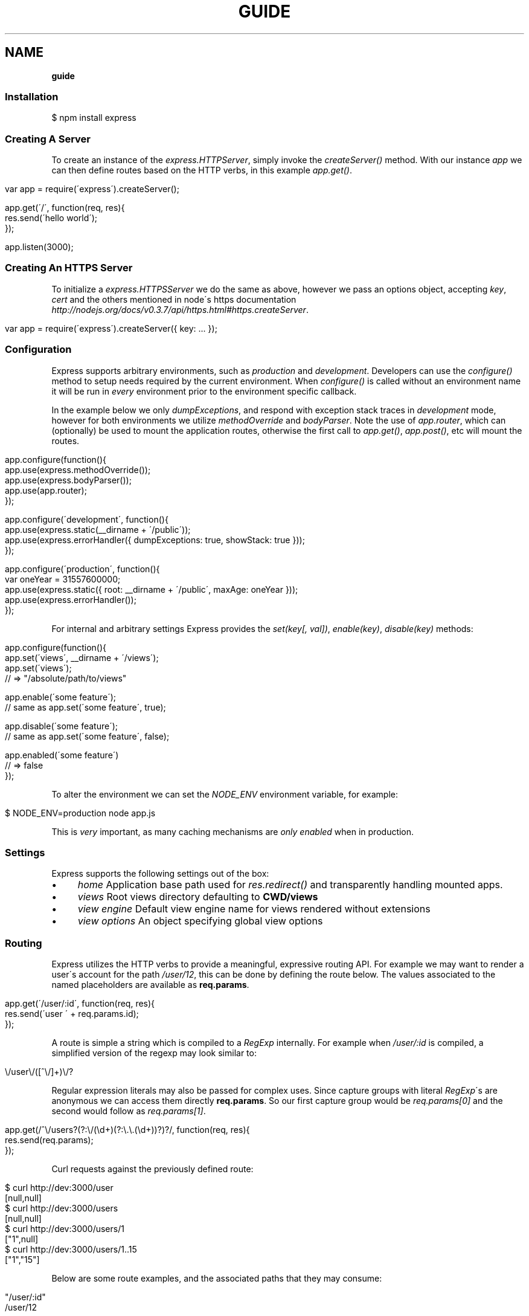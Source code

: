 .\" generated with Ronn/v0.7.3
.\" http://github.com/rtomayko/ronn/tree/0.7.3
.
.TH "GUIDE" "" "March 2011" "" ""
.
.SH "NAME"
\fBguide\fR
.
.SS "Installation"
.
.nf

$ npm install express
.
.fi
.
.SS "Creating A Server"
To create an instance of the \fIexpress\.HTTPServer\fR, simply invoke the \fIcreateServer()\fR method\. With our instance \fIapp\fR we can then define routes based on the HTTP verbs, in this example \fIapp\.get()\fR\.
.
.IP "" 4
.
.nf

var app = require(\'express\')\.createServer();

app\.get(\'/\', function(req, res){
  res\.send(\'hello world\');
});

app\.listen(3000);
.
.fi
.
.IP "" 0
.
.SS "Creating An HTTPS Server"
To initialize a \fIexpress\.HTTPSServer\fR we do the same as above, however we pass an options object, accepting \fIkey\fR, \fIcert\fR and the others mentioned in node\'s https documentation \fIhttp://nodejs\.org/docs/v0\.3\.7/api/https\.html#https\.createServer\fR\.
.
.IP "" 4
.
.nf

 var app = require(\'express\')\.createServer({ key: \.\.\. });
.
.fi
.
.IP "" 0
.
.SS "Configuration"
Express supports arbitrary environments, such as \fIproduction\fR and \fIdevelopment\fR\. Developers can use the \fIconfigure()\fR method to setup needs required by the current environment\. When \fIconfigure()\fR is called without an environment name it will be run in \fIevery\fR environment prior to the environment specific callback\.
.
.P
In the example below we only \fIdumpExceptions\fR, and respond with exception stack traces in \fIdevelopment\fR mode, however for both environments we utilize \fImethodOverride\fR and \fIbodyParser\fR\. Note the use of \fIapp\.router\fR, which can (optionally) be used to mount the application routes, otherwise the first call to \fIapp\.get()\fR, \fIapp\.post()\fR, etc will mount the routes\.
.
.IP "" 4
.
.nf

app\.configure(function(){
    app\.use(express\.methodOverride());
    app\.use(express\.bodyParser());
    app\.use(app\.router);
});

app\.configure(\'development\', function(){
    app\.use(express\.static(__dirname + \'/public\'));
    app\.use(express\.errorHandler({ dumpExceptions: true, showStack: true }));
});

app\.configure(\'production\', function(){
  var oneYear = 31557600000;
  app\.use(express\.static({ root: __dirname + \'/public\', maxAge: oneYear }));
  app\.use(express\.errorHandler());
});
.
.fi
.
.IP "" 0
.
.P
For internal and arbitrary settings Express provides the \fIset(key[, val])\fR, \fIenable(key)\fR, \fIdisable(key)\fR methods:
.
.IP "" 4
.
.nf

 app\.configure(function(){
    app\.set(\'views\', __dirname + \'/views\');
    app\.set(\'views\');
    // => "/absolute/path/to/views"

    app\.enable(\'some feature\');
    // same as app\.set(\'some feature\', true);

    app\.disable(\'some feature\');
    // same as app\.set(\'some feature\', false);

    app\.enabled(\'some feature\')
    // => false
 });
.
.fi
.
.IP "" 0
.
.P
To alter the environment we can set the \fINODE_ENV\fR environment variable, for example:
.
.IP "" 4
.
.nf

$ NODE_ENV=production node app\.js
.
.fi
.
.IP "" 0
.
.P
This is \fIvery\fR important, as many caching mechanisms are \fIonly enabled\fR when in production\.
.
.SS "Settings"
Express supports the following settings out of the box:
.
.IP "\(bu" 4
\fIhome\fR Application base path used for \fIres\.redirect()\fR and transparently handling mounted apps\.
.
.IP "\(bu" 4
\fIviews\fR Root views directory defaulting to \fBCWD/views\fR
.
.IP "\(bu" 4
\fIview engine\fR Default view engine name for views rendered without extensions
.
.IP "\(bu" 4
\fIview options\fR An object specifying global view options
.
.IP "" 0
.
.SS "Routing"
Express utilizes the HTTP verbs to provide a meaningful, expressive routing API\. For example we may want to render a user\'s account for the path \fI/user/12\fR, this can be done by defining the route below\. The values associated to the named placeholders are available as \fBreq\.params\fR\.
.
.IP "" 4
.
.nf

app\.get(\'/user/:id\', function(req, res){
    res\.send(\'user \' + req\.params\.id);
});
.
.fi
.
.IP "" 0
.
.P
A route is simple a string which is compiled to a \fIRegExp\fR internally\. For example when \fI/user/:id\fR is compiled, a simplified version of the regexp may look similar to:
.
.IP "" 4
.
.nf

\e/user\e/([^\e/]+)\e/?
.
.fi
.
.IP "" 0
.
.P
Regular expression literals may also be passed for complex uses\. Since capture groups with literal \fIRegExp\fR\'s are anonymous we can access them directly \fBreq\.params\fR\. So our first capture group would be \fIreq\.params[0]\fR and the second would follow as \fIreq\.params[1]\fR\.
.
.IP "" 4
.
.nf

app\.get(/^\e/users?(?:\e/(\ed+)(?:\e\.\e\.(\ed+))?)?/, function(req, res){
    res\.send(req\.params);
});
.
.fi
.
.IP "" 0
.
.P
Curl requests against the previously defined route:
.
.IP "" 4
.
.nf

   $ curl http://dev:3000/user
   [null,null]
   $ curl http://dev:3000/users
   [null,null]
   $ curl http://dev:3000/users/1
   ["1",null]
   $ curl http://dev:3000/users/1\.\.15
   ["1","15"]
.
.fi
.
.IP "" 0
.
.P
Below are some route examples, and the associated paths that they may consume:
.
.IP "" 4
.
.nf

 "/user/:id"
 /user/12

 "/users/:id?"
 /users/5
 /users

 "/files/*"
 /files/jquery\.js
 /files/javascripts/jquery\.js

 "/file/*\.*"
 /files/jquery\.js
 /files/javascripts/jquery\.js

 "/user/:id/:operation?"
 /user/1
 /user/1/edit

 "/products\.:format"
 /products\.json
 /products\.xml

 "/products\.:format?"
 /products\.json
 /products\.xml
 /products

 "/user/:id\.:format?"
 /user/12
 /user/12\.json
.
.fi
.
.IP "" 0
.
.P
For example we can \fBPOST\fR some json, and echo the json back using the \fIbodyParser\fR middleware which will parse json request bodies (as well as others), and place the result in \fIreq\.body\fR:
.
.IP "" 4
.
.nf

var express = require(\'express\')
  , app = express\.createServer();

app\.use(express\.bodyParser());

app\.post(\'/\', function(req, res){
  res\.send(req\.body);
});

app\.listen(3000);
.
.fi
.
.IP "" 0
.
.P
Typically we may use a "dumb" placeholder such as "/user/:id" which has no restrictions, however say for example we are limiting a user id to digits, we may use \fI\'/user/:id(\ed+)\'\fR which will \fInot\fR match unless the placeholder value contains only digits\.
.
.SS "Passing Route Control"
We may pass control to the next \fImatching\fR route, by calling the \fIthird\fR argument, the \fInext()\fR function\. When a match cannot be made, control is passed back to Connect, and middleware continue to be invoked in the order that they are added via \fIuse()\fR\. The same is true for several routes which have the same path defined, they will simply be executed in order until one does \fInot\fR call \fInext()\fR and decides to respond\.
.
.IP "" 4
.
.nf

app\.get(\'/users/:id?\', function(req, res, next){
    var id = req\.params\.id;
    if (id) {
        // do something
    } else {
        next();
    }
});

app\.get(\'/users\', function(req, res){
    // do something else
});
.
.fi
.
.IP "" 0
.
.P
The \fIapp\.all()\fR method is useful for applying the same logic for all HTTP verbs in a single call\. Below we use this to load a user from our fake database, and assign it to \fIreq\.user\fR\.
.
.IP "" 4
.
.nf

var express = require(\'express\')
  , app = express\.createServer();

var users = [{ name: \'tj\' }];

app\.all(\'/user/:id/:op?\', function(req, res, next){
  req\.user = users[req\.params\.id];
  if (req\.user) {
    next();
  } else {
    next(new Error(\'cannot find user \' + req\.params\.id));
  }
});

app\.get(\'/user/:id\', function(req, res){
  res\.send(\'viewing \' + req\.user\.name);
});

app\.get(\'/user/:id/edit\', function(req, res){
  res\.send(\'editing \' + req\.user\.name);
});

app\.put(\'/user/:id\', function(req, res){
  res\.send(\'updating \' + req\.user\.name);
});

app\.get(\'*\', function(req, res){
  res\.send(\'what???\', 404);
});

app\.listen(3000);
.
.fi
.
.IP "" 0
.
.SS "Middleware"
Middleware via Connect \fIhttp://github\.com/senchalabs/connect\fR can be passed to \fIexpress\.createServer()\fR as you would with a regular Connect server\. For example:
.
.IP "" 4
.
.nf

  var express = require(\'express\');

var app = express\.createServer(
      express\.logger()
    , express\.bodyParser()
  );
.
.fi
.
.IP "" 0
.
.P
Alternatively we can \fIuse()\fR them which is useful when adding middleware within \fIconfigure()\fR blocks, in a progressive manor\.
.
.IP "" 4
.
.nf

app\.use(express\.logger({ format: \':method :uri\' }));
.
.fi
.
.IP "" 0
.
.P
Typically with connect middleware you would \fIrequire(\'connect\')\fR like so:
.
.IP "" 4
.
.nf

var connect = require(\'connect\');
app\.use(connect\.logger());
app\.use(connect\.bodyParser());
.
.fi
.
.IP "" 0
.
.P
This is somewhat annoying, so express re\-exports these middleware properties, however they are \fIidentical\fR:
.
.IP "" 4
.
.nf

app\.use(express\.logger());
app\.use(express\.bodyParser());
.
.fi
.
.IP "" 0
.
.SS "Route Middleware"
Routes may utilize route\-specific middleware by passing one or more additional callbacks (or arrays) to the method\. This feature is extremely useful for restricting access, loading data used by the route etc\.
.
.P
Typically async data retrieval might look similar to below, where we take the \fI:id\fR parameter, and attempt loading a user\.
.
.IP "" 4
.
.nf

app\.get(\'/user/:id\', function(req, res, next){
  loadUser(req\.params\.id, function(err, user){
    if (err) return next(err);
    res\.send(\'Viewing user \' + user\.name);
  });
});
.
.fi
.
.IP "" 0
.
.P
To keep things DRY and to increase readability we can apply this logic within a middleware\. As you can see below, abstracting this logic into middleware allows us to reuse it, and clean up our route at the same time\.
.
.IP "" 4
.
.nf

function loadUser(req, res, next) {
  // You would fetch your user from the db
  var user = users[req\.params\.id];
  if (user) {
    req\.user = user;
    next();
  } else {
    next(new Error(\'Failed to load user \' + req\.params\.id));
  }
}

app\.get(\'/user/:id\', loadUser, function(req, res){
  res\.send(\'Viewing user \' + req\.user\.name);
});
.
.fi
.
.IP "" 0
.
.P
Multiple route middleware can be applied, and will be executed sequentially to apply further logic such as restricting access to a user account\. In the example below only the authenticated user may edit his/her account\.
.
.IP "" 4
.
.nf

function andRestrictToSelf(req, res, next) {
  req\.authenticatedUser\.id == req\.user\.id
    ? next()
    : next(new Error(\'Unauthorized\'));
}

app\.get(\'/user/:id/edit\', loadUser, andRestrictToSelf, function(req, res){
  res\.send(\'Editing user \' + req\.user\.name);
});
.
.fi
.
.IP "" 0
.
.P
Keeping in mind that middleware are simply functions, we can define function that \fIreturns\fR the middleware in order to create a more expressive and flexible solution as shown below\.
.
.IP "" 4
.
.nf

function andRestrictTo(role) {
  return function(req, res, next) {
    req\.authenticatedUser\.role == role
      ? next()
      : next(new Error(\'Unauthorized\'));
  }
}

app\.del(\'/user/:id\', loadUser, andRestrictTo(\'admin\'), function(req, res){
  res\.send(\'Deleted user \' + req\.user\.name);
});
.
.fi
.
.IP "" 0
.
.P
Commonly used "stacks" of middleware can be passed as an array (\fIapplied recursively\fR), which can be mixed and matched to any degree\.
.
.IP "" 4
.
.nf

var a = [middleware1, middleware2]
  , b = [middleware3, middleware4]
  , all = [a, b];

app\.get(\'/foo\', a, function(){});
app\.get(\'/bar\', a, function(){});

app\.get(\'/\', a, middleware3, middleware4, function(){});
app\.get(\'/\', a, b, function(){});
app\.get(\'/\', all, function(){});
.
.fi
.
.IP "" 0
.
.P
For this example in full, view the route middleware example \fIhttp://github\.com/visionmedia/express/blob/master/examples/route\-middleware/app\.js\fR in the repository\.
.
.SS "HTTP Methods"
We have seen \fIapp\.get()\fR a few times, however Express also exposes other familiar HTTP verbs in the same manor, such as \fIapp\.post()\fR, \fIapp\.del()\fR, etc\.
.
.P
A common example for \fIPOST\fR usage, is when "submitting" a form\. Below we simply set our form method to "post" in our html, and control will be given to the route we have defined below it\.
.
.IP "" 4
.
.nf

 <form method="post" action="/">
     <input type="text" name="user[name]" />
     <input type="text" name="user[email]" />
     <input type="submit" value="Submit" />
 </form>
.
.fi
.
.IP "" 0
.
.P
By default Express does not know what to do with this request body, so we should add the \fIbodyParser\fR middleware, which will parse \fIapplication/x\-www\-form\-urlencoded\fR and \fIapplication/json\fR request bodies and place the variables in \fIreq\.body\fR\. We can do this by "using" the middleware as shown below:
.
.IP "" 4
.
.nf

app\.use(express\.bodyParser());
.
.fi
.
.IP "" 0
.
.P
Our route below will now have access to the \fIreq\.body\.user\fR object which will contain the \fIname\fR and \fIemail\fR properties when defined\.
.
.IP "" 4
.
.nf

app\.post(\'/\', function(req, res){
  console\.log(req\.body\.user);
  res\.redirect(\'back\');
});
.
.fi
.
.IP "" 0
.
.P
When using methods such as \fIPUT\fR with a form, we can utilize a hidden input named \fI_method\fR, which can be used to alter the HTTP method\. To do so we first need the \fImethodOverride\fR middleware, which should be placed below \fIbodyParser\fR so that it can utilize it\'s \fIreq\.body\fR containing the form values\.
.
.IP "" 4
.
.nf

app\.use(express\.bodyParser());
app\.use(express\.methodOverride());
.
.fi
.
.IP "" 0
.
.P
The reason that these are not always defaults, is simply because these are not required for Express to be fully functional\. Depending on the needs of your application, you may not need these at all, your methods such as \fIPUT\fR and \fIDELETE\fR can still be accessed by clients which can use them directly, although \fImethodOverride\fR provides a great solution for forms\. Below shows what the usage of \fIPUT\fR might look like:
.
.IP "" 4
.
.nf

<form method="post" action="/">
  <input type="hidden" name="_method" value="put" />
  <input type="text" name="user[name]" />
  <input type="text" name="user[email]" />
  <input type="submit" value="Submit" />
</form>

app\.put(\'/\', function(){
    console\.log(req\.body\.user);
    res\.redirect(\'back\');
});
.
.fi
.
.IP "" 0
.
.SS "Error Handling"
Express provides the \fIapp\.error()\fR method which receives exceptions thrown within a route, or passed to \fInext(err)\fR\. Below is an example which serves different pages based on our ad\-hoc \fINotFound\fR exception:
.
.IP "" 4
.
.nf

function NotFound(msg){
  this\.name = \'NotFound\';
  Error\.call(this, msg);
  Error\.captureStackTrace(this, arguments\.callee);
}

NotFound\.protoype\.__proto__ = Error\.prototype;

app\.get(\'/404\', function(req, res){
  throw new NotFound;
});

app\.get(\'/500\', function(req, res){
  throw new Error(\'keyboard cat!\');
});
.
.fi
.
.IP "" 0
.
.P
We can call \fIapp\.error()\fR several times as shown below\. Here we check for an instanceof \fINotFound\fR and show the 404 page, or we pass on to the next error handler\.
.
.P
Note that these handlers can be defined anywhere, as they will be placed below the route handlers on \fIlisten()\fR\. This allows for definition within \fIconfigure()\fR blocks so we can handle exceptions in different ways based on the environment\.
.
.IP "" 4
.
.nf

app\.error(function(err, req, res, next){
    if (err instanceof NotFound) {
        res\.render(\'404\.jade\');
    } else {
        next(err);
    }
});
.
.fi
.
.IP "" 0
.
.P
Here we assume all errors as 500 for the simplicity of this demo, however you can choose whatever you like\. For example when node performs filesystem syscalls, you may receive an error object with the \fIerror\.code\fR of \fIENOENT\fR, meaning "no such file or directory", we can utilize this in our error handling and display a page specific to this if desired\.
.
.IP "" 4
.
.nf

app\.error(function(err, req, res){
  res\.render(\'500\.jade\', {
     error: err
  });
});
.
.fi
.
.IP "" 0
.
.P
Our apps could also utilize the Connect \fIerrorHandler\fR middleware to report on exceptions\. For example if we wish to output exceptions in "development" mode to \fIstderr\fR we can use:
.
.IP "" 4
.
.nf

app\.use(express\.errorHandler({ dumpExceptions: true }));
.
.fi
.
.IP "" 0
.
.P
Also during development we may want fancy html pages to show exceptions that are passed or thrown, so we can set \fIshowStack\fR to true:
.
.IP "" 4
.
.nf

app\.use(express\.errorHandler({ showStack: true, dumpExceptions: true }));
.
.fi
.
.IP "" 0
.
.P
The \fIerrorHandler\fR middleware also responds with \fIjson\fR if \fIAccept: application/json\fR is present, which is useful for developing apps that rely heavily on client\-side JavaScript\.
.
.SS "Route Param Pre\-conditions"
Route param pre\-conditions can drastically improve the readability of your application, through implicit loading of data, and validation of request urls\. For example if you are constantly fetching common data for several routes, such as loading a user for \fI/user/:id\fR, we might typically do something like below:
.
.IP "" 4
.
.nf

app\.get(\'/user/:userId\', function(req, res, next){
  User\.get(req\.params\.userId, function(err, user){
    if (err) return next(err);
    res\.send(\'user \' + user\.name);
  });
});
.
.fi
.
.IP "" 0
.
.P
With preconditions our params can be mapped to callbacks which may perform validation, coercion, or even loading data from a database\. Below we invoke \fIapp\.param()\fR with the parameter name we wish to map to some middleware, as you can see we receive the \fIid\fR argument which contains the placeholder value\. Using this we load the user and perform error handling as usual, and simple call \fInext()\fR to pass control to the next precondition or route handler\.
.
.IP "" 4
.
.nf

app\.param(\'userId\', function(req, res, next, id){
  User\.get(id, function(err, user){
    if (err) return next(err);
    if (!user) return next(new Error(\'failed to find user\'));
    req\.user = user;
    next();
  });
});
.
.fi
.
.IP "" 0
.
.P
Doing so, as mentioned drastically improves our route readability, and allows us to easily share this logic throughout our application:
.
.IP "" 4
.
.nf

app\.get(\'/user/:userId\', function(req, res){
  res\.send(\'user \' + req\.user\.name);
});
.
.fi
.
.IP "" 0
.
.P
For simple cases such as route placeholder validation and coercion we can simple pass a callback which has an arity of 1 (accepts one argument)\. Any errors thrown will be passed to \fInext(err)\fR\.
.
.IP "" 4
.
.nf

app\.param(\'number\', function(n){ return parseInt(n, 10); });
.
.fi
.
.IP "" 0
.
.P
We may also apply the same callback to several placeholders, for example a route GET \fI/commits/:from\-:to\fR are both numbers, so we may define them as an array:
.
.IP "" 4
.
.nf

app\.param([\'from\', \'to\'], function(n){ return parseInt(n, 10); });
.
.fi
.
.IP "" 0
.
.SS "View Rendering"
View filenames take the form "<name>\.<engine>", where <engine> is the name of the module that will be required\. For example the view \fIlayout\.ejs\fR will tell the view system to \fIrequire(\'ejs\')\fR, the module being loaded must export the method \fIexports\.compile(str, options)\fR, and return a \fIFunction\fR to comply with Express\. To alter this behaviour \fIapp\.register()\fR can be used to map engines to file extensions, so that for example "foo\.html" can be rendered by ejs\.
.
.P
Below is an example using Jade \fIhttp://github\.com/visionmedia/jade\fR to render \fIindex\.html\fR, and since we do not use \fIlayout: false\fR the rendered contents of \fIindex\.jade\fR will be passed as the \fIbody\fR local variable in \fIlayout\.jade\fR\.
.
.IP "" 4
.
.nf

app\.get(\'/\', function(req, res){
    res\.render(\'index\.jade\', { title: \'My Site\' });
});
.
.fi
.
.IP "" 0
.
.P
The new \fIview engine\fR setting allows us to specify our default template engine, so for example when using jade we could set:
.
.IP "" 4
.
.nf

app\.set(\'view engine\', \'jade\');
.
.fi
.
.IP "" 0
.
.P
Allowing us to render with:
.
.IP "" 4
.
.nf

res\.render(\'index\');
.
.fi
.
.IP "" 0
.
.P
vs:
.
.IP "" 4
.
.nf

res\.render(\'index\.jade\');
.
.fi
.
.IP "" 0
.
.P
When \fIview engine\fR is set, extensions are entirely optional, however we can still mix and match template engines:
.
.IP "" 4
.
.nf

res\.render(\'another\-page\.ejs\');
.
.fi
.
.IP "" 0
.
.P
Express also provides the \fIview options\fR setting, which is applied each time a view is rendered, so for example if you rarely use layouts you may set:
.
.IP "" 4
.
.nf

app\.set(\'view options\', {
  layout: false
});
.
.fi
.
.IP "" 0
.
.P
Which can then be overridden within the \fIres\.render()\fR call if need be:
.
.IP "" 4
.
.nf

res\.render(\'myview\.ejs\', { layout: true });
.
.fi
.
.IP "" 0
.
.P
When an alternate layout is required, we may also specify a path\. For example if we have \fIview engine\fR set to \fIjade\fR and a file named \fI\./views/mylayout\.jade\fR we can simply pass:
.
.IP "" 4
.
.nf

res\.render(\'page\', { layout: \'mylayout\' });
.
.fi
.
.IP "" 0
.
.P
Otherwise we must specify the extension:
.
.IP "" 4
.
.nf

res\.render(\'page\', { layout: \'mylayout\.jade\' });
.
.fi
.
.IP "" 0
.
.P
These paths may also be absolute:
.
.IP "" 4
.
.nf

res\.render(\'page\', { layout: __dirname + \'/\.\./\.\./mylayout\.jade\' });
.
.fi
.
.IP "" 0
.
.P
A good example of this is specifying custom \fIejs\fR opening and closing tags:
.
.IP "" 4
.
.nf

app\.set(\'view options\', {
    open: \'{{\',
    close: \'}}\'
});
.
.fi
.
.IP "" 0
.
.SS "View Partials"
The Express view system has built\-in support for partials and collections, which are "mini" views representing a document fragment\. For example rather than iterating in a view to display comments, we would use a partial with collection support:
.
.IP "" 4
.
.nf

partial(\'comment\', { collection: comments });
.
.fi
.
.IP "" 0
.
.P
If no other options are desired, we can omit the object and simply pass our array, which is equivalent to above:
.
.IP "" 4
.
.nf

partial(\'comment\', comments);
.
.fi
.
.IP "" 0
.
.P
When using the partial collection support a few "magic" variables are provided for free:
.
.IP "\(bu" 4
\fIfirstInCollection\fR true if this is the first object
.
.IP "\(bu" 4
\fIindexInCollection\fR index of the object in the collection
.
.IP "\(bu" 4
\fIlastInCollection\fR true if this is the last object
.
.IP "\(bu" 4
\fIcollectionLength\fR length of the collection
.
.IP "" 0
.
.P
Local variables passed (or generated) take precedence, however locals passed to the parent view are available in the child view as well\. So for example if we were to render a blog post with \fIpartial(\'blog/post\', post)\fR it would generate the \fIpost\fR local, but the view calling this function had the local \fIuser\fR, it would be available to the \fIblog/post\fR view as well\.
.
.P
For documentation on altering the object name view res\.partial() \fIhttp://expressjs\.com/guide\.html#res\-partial\-view\-options\-\fR\.
.
.P
\fBNOTE:\fR be careful about when you use partial collections, as rendering an array with a length of 100 means we have to render 100 views\. For simple collections you may inline the iteration instead of using partial collection support to decrease overhead\.
.
.SS "View Lookup"
View lookup is performed relative to the parent view, for example if we had a page view named \fIviews/user/list\.jade\fR, and within that view we did \fIpartial(\'edit\')\fR it would attempt to load \fIviews/user/edit\.jade\fR, whereas \fIpartial(\'\.\./messages\')\fR would load \fIviews/messages\.jade\fR\.
.
.P
The view system also allows for index templates, allowing you to have a directory of the same name\. For example within a route we may have \fIres\.render(\'users\')\fR either \fIviews/users\.jade\fR, or \fIviews/users/index\.jade\fR\.
.
.P
When utilizing index views as shown above, we may reference \fIviews/users/index\.jade\fR from a view in the same directory by \fIpartial(\'users\')\fR, and the view system will try \fI\.\./users/index\fR, preventing us from needing to call \fIpartial(\'index\')\fR\.
.
.SS "Template Engines"
Below are a few template engines commonly used with Express:
.
.IP "\(bu" 4
Jade \fIhttp://jade\-lang\.com\fR haml\.js successor
.
.IP "\(bu" 4
EJS \fIhttp://github\.com/visionmedia/ejs\fR Embedded JavaScript
.
.IP "\(bu" 4
CoffeeKup \fIhttp://github\.com/mauricemach/coffeekup\fR CoffeeScript based templating
.
.IP "\(bu" 4
jQuery Templates \fIhttps://github\.com/kof/node\-jqtpl\fR for node
.
.IP "" 0
.
.SS "Session Support"
Sessions support can be added by using Connect\'s \fIsession\fR middleware\. To do so we also need the \fIcookieParser\fR middleware place above it, which will parse and populate cookie data to \fIreq\.cookies\fR\.
.
.IP "" 4
.
.nf

app\.use(express\.cookieParser());
app\.use(express\.session({ secret: "keyboard cat" }));
.
.fi
.
.IP "" 0
.
.P
By default the \fIsession\fR middleware uses the memory store bundled with Connect, however many implementations exist\. For example connect\-redis \fIhttp://github\.com/visionmedia/connect\-redis\fR supplies a Redis \fIhttp://code\.google\.com/p/redis/\fR session store and can be used as shown below:
.
.IP "" 4
.
.nf

var RedisStore = require(\'connect\-redis\');
app\.use(express\.cookieParser());
app\.use(express\.session({ secret: "keyboard cat", store: new RedisStore }));
.
.fi
.
.IP "" 0
.
.P
Now the \fIreq\.session\fR and \fIreq\.sessionStore\fR properties will be accessible to all routes and subsequent middleware\. Properties on \fIreq\.session\fR are automatically saved on a response, so for example if we wish to shopping cart data:
.
.IP "" 4
.
.nf

var RedisStore = require(\'connect\-redis\');
app\.use(express\.bodyParser());
app\.use(express\.cookieParser());
app\.use(express\.session({ secret: "keyboard cat", store: new RedisStore }));

app\.post(\'/add\-to\-cart\', function(req, res){
  // Perhaps we posted several items with a form
  // (use the bodyParser() middleware for this)
  var items = req\.body\.items;
  req\.session\.items = items;
  res\.redirect(\'back\');
});

app\.get(\'/add\-to\-cart\', function(req, res){
  // When redirected back to GET /add\-to\-cart
  // we could check req\.session\.items && req\.session\.items\.length
  // to print out a message
  if (req\.session\.items && req\.session\.items\.length) {
    req\.flash(\'info\', \'You have %s items in your cart\', req\.session\.items\.length);
  }
  res\.render(\'shopping\-cart\');
});
.
.fi
.
.IP "" 0
.
.P
The \fIreq\.session\fR object also has methods such as \fISession#touch()\fR, \fISession#destroy()\fR, \fISession#regenerate()\fR among others to maintain and manipulate sessions\. For more information view the Connect Session \fIhttp://senchalabs\.github\.com/connect/middleware\-session\.html\fR documentation\.
.
.SS "Migration Guide"
Express 1\.x developers may reference the Migration Guide \fImigrate\.html\fR to get up to speed on how to upgrade your application to work with Express 2\.x, Connect 1\.x, and Node 0\.4\.x\.
.
.SS "req\.header(key[, defaultValue])"
Get the case\-insensitive request header \fIkey\fR, with optional \fIdefaultValue\fR:
.
.IP "" 4
.
.nf

req\.header(\'Host\');
req\.header(\'host\');
req\.header(\'Accept\', \'*/*\');
.
.fi
.
.IP "" 0
.
.P
The \fIReferrer\fR and \fIReferer\fR header fields are special\-cased, either will work:
.
.IP "" 4
.
.nf

// sent Referrer: http://google\.com

req\.header(\'Referer\');
// => "http://google\.com"

req\.header(\'Referrer\');
// => "http://google\.com"
.
.fi
.
.IP "" 0
.
.SS "req\.accepts(type)"
Check if the \fIAccept\fR header is present, and includes the given \fItype\fR\.
.
.P
When the \fIAccept\fR header is not present \fItrue\fR is returned\. Otherwise the given \fItype\fR is matched by an exact match, and then subtypes\. You may pass the subtype such as "html" which is then converted internally to "text/html" using the mime lookup table\.
.
.IP "" 4
.
.nf

// Accept: text/html
req\.accepts(\'html\');
// => true

// Accept: text/*; application/json
req\.accepts(\'html\');
req\.accepts(\'text/html\');
req\.accepts(\'text/plain\');
req\.accepts(\'application/json\');
// => true

req\.accepts(\'image/png\');
req\.accepts(\'png\');
// => false
.
.fi
.
.IP "" 0
.
.SS "req\.is(type)"
Check if the incoming request contains the \fIContent\-Type\fR header field, and it contains the give mime \fItype\fR\.
.
.IP "" 4
.
.nf

   // With Content\-Type: text/html; charset=utf\-8
   req\.is(\'html\');
   req\.is(\'text/html\');
   // => true

   // When Content\-Type is application/json
   req\.is(\'json\');
   req\.is(\'application/json\');
   // => true

   req\.is(\'html\');
   // => false
.
.fi
.
.IP "" 0
.
.P
Ad\-hoc callbacks can also be registered with Express, to perform assertions again the request, for example if we need an expressive way to check if our incoming request is an image, we can register \fI"an image"\fR callback:
.
.IP "" 4
.
.nf

    app\.is(\'an image\', function(req){
      return 0 == req\.headers[\'content\-type\']\.indexOf(\'image\');
    });
.
.fi
.
.IP "" 0
.
.P
Now within our route callbacks, we can use to to assert content types such as \fI"image/jpeg"\fR, \fI"image/png"\fR, etc\.
.
.IP "" 4
.
.nf

   app\.post(\'/image/upload\', function(req, res, next){
     if (req\.is(\'an image\')) {
       // do something
     } else {
       next();
     }
   });
.
.fi
.
.IP "" 0
.
.P
Keep in mind this method is \fInot\fR limited to checking \fIContent\-Type\fR, you can perform any request assertion you wish\.
.
.P
Wildcard matches can also be made, simplifying our example above for \fI"an image"\fR, by asserting the \fIsubtype\fR only:
.
.IP "" 4
.
.nf

req\.is(\'image/*\');
.
.fi
.
.IP "" 0
.
.P
We may also assert the \fItype\fR as shown below, which would return true for \fI"application/json"\fR, and \fI"text/json"\fR\.
.
.IP "" 4
.
.nf

req\.is(\'*/json\');
.
.fi
.
.IP "" 0
.
.SS "req\.param(name[, default])"
Return the value of param \fIname\fR when present or \fIdefault\fR\.
.
.IP "\(bu" 4
Checks route params (\fIreq\.params\fR), ex: /user/:id
.
.IP "\(bu" 4
Checks query string params (\fIreq\.query\fR), ex: ?id=12
.
.IP "\(bu" 4
Checks urlencoded body params (\fIreq\.body\fR), ex: id=12
.
.IP "" 0
.
.P
To utilize urlencoded request bodies, \fIreq\.body\fR should be an object\. This can be done by using the _express\.bodyParser middleware\.
.
.SS "req\.flash(type[, msg])"
Queue flash \fImsg\fR of the given \fItype\fR\.
.
.IP "" 4
.
.nf

req\.flash(\'info\', \'email sent\');
req\.flash(\'error\', \'email delivery failed\');
req\.flash(\'info\', \'email re\-sent\');
// => 2

req\.flash(\'info\');
// => [\'email sent\', \'email re\-sent\']

req\.flash(\'info\');
// => []

req\.flash();
// => { error: [\'email delivery failed\'], info: [] }
.
.fi
.
.IP "" 0
.
.P
Flash notification message may also utilize formatters, by default only the %s string formatter is available:
.
.IP "" 4
.
.nf

req\.flash(\'info\', \'email delivery to _%s_ from _%s_ failed\.\', toUser, fromUser);
.
.fi
.
.IP "" 0
.
.SS "req\.isXMLHttpRequest"
Also aliased as \fIreq\.xhr\fR, this getter checks the \fIX\-Requested\-With\fR header to see if it was issued by an \fIXMLHttpRequest\fR:
.
.IP "" 4
.
.nf

req\.xhr
req\.isXMLHttpRequest
.
.fi
.
.IP "" 0
.
.SS "res\.header(key[, val])"
Get or set the response header \fIkey\fR\.
.
.IP "" 4
.
.nf

res\.header(\'Content\-Length\');
// => undefined

res\.header(\'Content\-Length\', 123);
// => 123

res\.header(\'Content\-Length\');
// => 123
.
.fi
.
.IP "" 0
.
.SS "res\.contentType(type)"
Sets the \fIContent\-Type\fR response header to the given \fItype\fR\.
.
.IP "" 4
.
.nf

  var filename = \'path/to/image\.png\';
  res\.contentType(filename);
  // Content\-Type is now "image/png"
.
.fi
.
.IP "" 0
.
.SS "res\.attachment([filename])"
Sets the \fIContent\-Disposition\fR response header to "attachment", with optional \fIfilename\fR\.
.
.IP "" 4
.
.nf

  res\.attachment(\'path/to/my/image\.png\');
.
.fi
.
.IP "" 0
.
.SS "res\.sendfile(path[, options[, callback]])"
Used by \fBres\.download()\fR to transfer an arbitrary file\.
.
.IP "" 4
.
.nf

res\.sendfile(\'path/to/my\.file\');
.
.fi
.
.IP "" 0
.
.P
This method accepts an optional callback which is called when an error occurs, or when the transfer is complete\. By default failures call \fBnext(err)\fR, however when a callback is supplied you must do this explicitly, or act on the error\.
.
.IP "" 4
.
.nf

res\.sendfile(path, function(err){
  if (err) {
    next(err);
  } else {
    console\.log(\'transferred %s\', path);
  }
});
.
.fi
.
.IP "" 0
.
.P
Options may also be passed to the internal \fIfs\.createReadStream()\fR call, for example altering the \fIbufferSize\fR:
.
.IP "" 4
.
.nf

res\.sendfile(path, { bufferSize: 1024 }, function(err){
  // handle
});
.
.fi
.
.IP "" 0
.
.SS "res\.download(file[, filename[, callback]])"
Transfer the given \fIfile\fR as an attachment with optional alternative \fIfilename\fR\.
.
.IP "" 4
.
.nf

res\.download(\'path/to/image\.png\');
res\.download(\'path/to/image\.png\', \'foo\.png\');
.
.fi
.
.IP "" 0
.
.P
This is equivalent to:
.
.IP "" 4
.
.nf

res\.attachment(file);
res\.sendfile(file);
.
.fi
.
.IP "" 0
.
.P
An optional callback may be supplied as either the second or third argument, which is passed to \fIres\.sendfile()\fR:
.
.IP "" 4
.
.nf

res\.download(path, \'expenses\.doc\', function(err){
  // handle
});
.
.fi
.
.IP "" 0
.
.SS "res\.send(body|status[, headers|status[, status]])"
The \fIres\.send()\fR method is a high level response utility allowing you to pass objects to respond with json, strings for html, Buffer instances, or numbers representing the status code\. The following are all valid uses:
.
.IP "" 4
.
.nf

 res\.send(); // 204
 res\.send(new Buffer(\'wahoo\'));
 res\.send({ some: \'json\' });
 res\.send(\'<p>some html</p>\');
 res\.send(\'Sorry, cant find that\', 404);
 res\.send(\'text\', { \'Content\-Type\': \'text/plain\' }, 201);
 res\.send(404);
.
.fi
.
.IP "" 0
.
.P
By default the \fIContent\-Type\fR response header is set, however if explicitly assigned through \fBres\.send()\fR or previously with \fBres\.header()\fR or \fBres\.contentType()\fR it will not be set again\.
.
.P
Note that this method \fIend()\fRs the response, so you will want to use node\'s \fIres\.write()\fR for multiple writes or streaming\.
.
.SS "res\.redirect(url[, status])"
Redirect to the given \fIurl\fR with a default response \fIstatus\fR of 302\.
.
.IP "" 4
.
.nf

res\.redirect(\'/\', 301);
res\.redirect(\'/account\');
res\.redirect(\'http://google\.com\');
res\.redirect(\'home\');
res\.redirect(\'back\');
.
.fi
.
.IP "" 0
.
.P
Express supports "redirect mapping", which by default provides \fIhome\fR, and \fIback\fR\. The \fIback\fR map checks the \fIReferrer\fR and \fIReferer\fR headers, while \fIhome\fR utilizes the "home" setting and defaults to "/"\.
.
.SS "res\.cookie(name, val[, options])"
Sets the given cookie \fIname\fR to \fIval\fR, with options \fIhttpOnly\fR, \fIsecure\fR, \fIexpires\fR etc\.
.
.IP "" 4
.
.nf

// "Remember me" for 15 minutes
res\.cookie(\'rememberme\', \'yes\', { expires: new Date(Date\.now() + 900000), httpOnly: true });
.
.fi
.
.IP "" 0
.
.P
To parse incoming \fICookie\fR headers, use the \fIcookieDecoder\fR middleware, which provides the \fIreq\.cookies\fR object:
.
.IP "" 4
.
.nf

app\.use(express\.cookieParser());

app\.get(\'/\', function(req, res){
  // use req\.cookies\.rememberme
});
.
.fi
.
.IP "" 0
.
.SS "res\.clearCookie(name)"
Clear cookie \fIname\fR by setting "expires" far in the past\.
.
.IP "" 4
.
.nf

res\.clearCookie(\'rememberme\');
.
.fi
.
.IP "" 0
.
.SS "res\.render(view[, options[, fn]])"
Render \fIview\fR with the given \fIoptions\fR and optional callback \fIfn\fR\. When a callback function is given a response will \fInot\fR be made automatically, however otherwise a response of \fI200\fR and \fItext/html\fR is given\.
.
.P
The \fIoptions\fR passed are the local variables as well, for example if we want to expose "user" to the view, and prevent a local we do so within the same object:
.
.IP "" 4
.
.nf

var user = { name: \'tj\' };
res\.render(\'index\', { layout: false, user: user });
.
.fi
.
.IP "" 0
.
.SS "res\.partial(view[, options])"
Render \fIview\fR partial with the given \fIoptions\fR\. This method is always available to the view as a local variable\.
.
.IP "\(bu" 4
\fIobject\fR the object named by \fIas\fR or derived from the view name
.
.IP "\(bu" 4
\fIas\fR Variable name for each \fIcollection\fR or \fIobject\fR value, defaults to the view name\.
.
.IP "\(bu" 4
as: \'something\' will add the \fIsomething\fR local variable
.
.IP "\(bu" 4
as: this will use the collection value as the template context
.
.IP "\(bu" 4
as: global will merge the collection value\'s properties with \fIlocals\fR
.
.IP "" 0

.
.IP "\(bu" 4
\fIcollection\fR Array of objects, the name is derived from the view name itself\. For example \fIvideo\.html\fR will have a object \fIvideo\fR available to it\.
.
.IP "" 0
.
.P
The following are equivalent, and the name of collection value when passed to the partial will be \fImovie\fR as derived from the name\.
.
.IP "" 4
.
.nf

partial(\'theatre/movie\.jade\', { collection: movies });
partial(\'theatre/movie\.jade\', movies);
partial(\'movie\.jade\', { collection: movies });
partial(\'movie\.jade\', movies);
partial(\'movie\', movies);
// In view: movie\.director
.
.fi
.
.IP "" 0
.
.P
To change the local from \fImovie\fR to \fIvideo\fR we can use the "as" option:
.
.IP "" 4
.
.nf

partial(\'movie\', { collection: movies, as: \'video\' });
// In view: video\.director
.
.fi
.
.IP "" 0
.
.P
Also we can make our movie the value of \fIthis\fR within our view so that instead of \fImovie\.director\fR we could use \fIthis\.director\fR\.
.
.IP "" 4
.
.nf

partial(\'movie\', { collection: movies, as: this });
// In view: this\.director
.
.fi
.
.IP "" 0
.
.P
Another alternative is to "explode" the properties of the collection item into pseudo globals (local variables) by using \fIas: global\fR, which again is syntactic sugar:
.
.IP "" 4
.
.nf

partial(\'movie\', { collection: movies, as: global });
// In view: director
.
.fi
.
.IP "" 0
.
.P
This same logic applies to a single partial object usage:
.
.IP "" 4
.
.nf

partial(\'movie\', { object: movie, as: this });
// In view: this\.director

partial(\'movie\', { object: movie, as: global });
// In view: director

partial(\'movie\', { object: movie, as: \'video\' });
// In view: video\.director

partial(\'movie\', { object: movie });
// In view: movie\.director
.
.fi
.
.IP "" 0
.
.P
When a non\-collection (does \fInot\fR have \fI\.length\fR) is passed as the second argument, it is assumed to be the \fIobject\fR, after which the object\'s local variable name is derived from the view name:
.
.IP "" 4
.
.nf

partial(\'movie\', movie);
// => In view: movie\.director
.
.fi
.
.IP "" 0
.
.P
This exact API can be utilized from within a route, to respond with a fragment via Ajax or WebSockets, for example we can render a collection of users directly from a route:
.
.IP "" 4
.
.nf

app\.get(\'/users\', function(req, res){
  if (req\.xhr) {
    // respond with the each user in the collection
    // passed to the "user" view
    res\.partial(\'user\', users);
  } else {
    // respond with layout, and users page
    // which internally does partial(\'user\', users)
    // along with other UI
    res\.render(\'users\', { users: users });
  }
});
.
.fi
.
.IP "" 0
.
.SS "res\.local(name[, val])"
Get or set the given local variable \fIname\fR\. The locals built up for a response are applied to those given to the view rendering methods such as \fBres\.render()\fR\.
.
.IP "" 4
.
.nf

  app\.all(\'/movie/:id\', function(req, res, next){
    Movie\.get(req\.params\.id, function(err, movie){
      // Assigns res\.locals\.movie = movie
      res\.local(\'movie\', movie);
    });
  });

  app\.get(\'/movie/:id\', function(req, res){
    // movie is already a local, however we
    // can pass more if we wish
    res\.render(\'movie\', { displayReviews: true });
  });
.
.fi
.
.IP "" 0
.
.SS "app\.set(name[, val])"
Apply an application level setting \fIname\fR to \fIval\fR, or get the value of \fIname\fR when \fIval\fR is not present:
.
.IP "" 4
.
.nf

app\.set(\'views\', __dirname + \'/views\');
app\.set(\'views\');
// => \.\.\.path\.\.\.
.
.fi
.
.IP "" 0
.
.P
Alternatively you may simply access the settings via \fIapp\.settings\fR:
.
.IP "" 4
.
.nf

app\.settings\.views
// => \.\.\.path\.\.\.
.
.fi
.
.IP "" 0
.
.SS "app\.enable(name)"
Enable the given setting \fIname\fR:
.
.IP "" 4
.
.nf

app\.enable(\'some arbitrary setting\');
app\.set(\'some arbitrary setting\');
// => true

app\.enabled(\'some arbitrary setting\');
// => true
.
.fi
.
.IP "" 0
.
.SS "app\.enabled(name)"
Check if setting \fIname\fR is enabled:
.
.IP "" 4
.
.nf

app\.enabled(\'view cache\');
// => false

app\.enable(\'view cache\');
app\.enabled(\'view cache\');
// => true
.
.fi
.
.IP "" 0
.
.SS "app\.disable(name)"
Disable the given setting \fIname\fR:
.
.IP "" 4
.
.nf

app\.disable(\'some setting\');
app\.set(\'some setting\');
// => false

app\.disabled(\'some setting\');
// => false
.
.fi
.
.IP "" 0
.
.SS "app\.disabled(name)"
Check if setting \fIname\fR is disabled:
.
.IP "" 4
.
.nf

app\.enable(\'view cache\');

app\.disabled(\'view cache\');
// => false

app\.disable(\'view cache\');
app\.disabled(\'view cache\');
// => true
.
.fi
.
.IP "" 0
.
.SS "app\.configure(env|function[, function])"
Define a callback function for the given \fIenv\fR (or all environments) with callback \fIfunction\fR:
.
.IP "" 4
.
.nf

app\.configure(function(){
    // executed for each env
});

app\.configure(\'development\', function(){
    // executed for \'development\' only
});
.
.fi
.
.IP "" 0
.
.SS "app\.redirect(name, val)"
For use with \fIres\.redirect()\fR we can map redirects at the application level as shown below:
.
.IP "" 4
.
.nf

app\.redirect(\'google\', \'http://google\.com\');
.
.fi
.
.IP "" 0
.
.P
Now in a route we may call:
.
.P
res\.redirect(\'google\');
.
.P
We may also map dynamic redirects:
.
.IP "" 4
.
.nf

app\.redirect(\'comments\', function(req, res){
  return \'/post/\' + req\.params\.id + \'/comments\';
});
.
.fi
.
.IP "" 0
.
.P
So now we may do the following, and the redirect will dynamically adjust to the context of the request\. If we called this route with \fIGET /post/12\fR our redirect \fILocation\fR would be \fI/post/12/comments\fR\.
.
.IP "" 4
.
.nf

app\.get(\'/post/:id\', function(req, res){
  res\.redirect(\'comments\');
});
.
.fi
.
.IP "" 0
.
.P
When mounted, \fIres\.redirect()\fR will respect the mount\-point\. For example if a blog app is mounted at \fI/blog\fR, the following will redirect to \fI/blog/posts\fR:
.
.IP "" 4
.
.nf

res\.redirect(\'/posts\');
.
.fi
.
.IP "" 0
.
.SS "app\.error(function)"
Adds an error handler \fIfunction\fR which will receive the exception as the first parameter as shown below\. Note that we may set several error handlers by making several calls to this method, however the handler should call \fInext(err)\fR if it does not wish to deal with the exception:
.
.IP "" 4
.
.nf

app\.error(function(err, req, res, next){
  res\.send(err\.message, 500);
});
.
.fi
.
.IP "" 0
.
.SS "app\.helpers(obj)"
Registers static view helpers\.
.
.P
app\.helpers({
.
.IP "" 4
.
.nf

  name: function(first, last){ return first + \', \' + last }
, firstName: \'tj\'
, lastName: \'holowaychuk\'
.
.fi
.
.IP "" 0
.
.P
});
.
.P
Our view could now utilize the \fIfirstName\fR and \fIlastName\fR variables, as well as the \fIname()\fR function exposed\.
.
.IP "" 4
.
.nf

<%= name(firstName, lastName) %>
.
.fi
.
.IP "" 0
.
.SS "app\.dynamicHelpers(obj)"
Registers dynamic view helpers\. Dynamic view helpers are simply functions which accept \fIreq\fR, \fIres\fR, and are evaluated against the \fIServer\fR instance before a view is rendered\. The \fIreturn value\fR of this function becomes the local variable it is associated with\.
.
.IP "" 4
.
.nf

app\.dynamicHelpers({
  session: function(req, res){
    return req\.session;
  }
});
.
.fi
.
.IP "" 0
.
.P
All views would now have \fIsession\fR available so that session data can be accessed via \fIsession\.name\fR etc:
.
.IP "" 4
.
.nf

<%= session\.name %>
.
.fi
.
.IP "" 0
.
.SS "app\.mounted(fn)"
Assign a callback \fIfn\fR which is called when this \fIServer\fR is passed to \fIServer#use()\fR\.
.
.IP "" 4
.
.nf

var app = express\.createServer(),
    blog = express\.createServer();

blog\.mounted(function(parent){
  // parent is app
  // "this" is blog
});

app\.use(blog);
.
.fi
.
.IP "" 0
.
.SS "app\.register(ext, exports)"
Register the given template engine \fIexports\fR as \fIext\fR\. For example we may wish to map "\.html" files to jade:
.
.IP "" 4
.
.nf

 app\.register(\'\.html\', require(\'jade\'));
.
.fi
.
.IP "" 0
.
.P
This is also useful for libraries that may not match extensions correctly\. For example my haml\.js library is installed from npm as "hamljs" so instead of layout\.hamljs, we can register the engine as "\.haml":
.
.IP "" 4
.
.nf

 app\.register(\'\.haml\', require(\'haml\-js\'));
.
.fi
.
.IP "" 0
.
.P
For engines that do not comply with the Express specification, we can also wrap their api this way\. Below we map \fI\.md\fR to render markdown files, rendering the html once since it will not change on subsequent calls, and support local substitution in the form of "{name}"\.
.
.IP "" 4
.
.nf

  app\.register(\'\.md\', {
    compile: function(str, options){
      var html = md\.toHTML(str);
      return function(locals){
        return html\.replace(/\e{([^}]+)\e}/g, function(_, name){
          return locals[name];
        });
      };
    }
  });
.
.fi
.
.IP "" 0
.
.SS "app\.listen([port[, host]])"
Bind the app server to the given \fIport\fR, which defaults to 3000\. When \fIhost\fR is omitted all connections will be accepted via \fIINADDR_ANY\fR\.
.
.IP "" 4
.
.nf

app\.listen();
app\.listen(3000);
app\.listen(3000, \'n\.n\.n\.n\');
.
.fi
.
.IP "" 0
.
.P
The \fIport\fR argument may also be a string representing the path to a unix domain socket:
.
.IP "" 4
.
.nf

app\.listen(\'/tmp/express\.sock\');
.
.fi
.
.IP "" 0
.
.P
Then try it out:
.
.IP "" 4
.
.nf

$ telnet /tmp/express\.sock
GET / HTTP/1\.1

HTTP/1\.1 200 OK
Content\-Type: text/plain
Content\-Length: 11

Hello World
.
.fi
.
.IP "" 0

